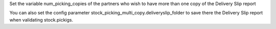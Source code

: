 Set the variable num_picking_copies of the partners who wish to have more than
one copy of the Delivery Slip report

You can also set the config parameter 
stock_picking_multi_copy.deliveryslip_folder to save there the Delivery Slip
report when validating stock.pickigs.
